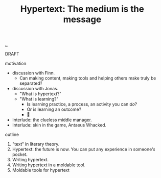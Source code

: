 :PROPERTIES:
:ID: bc850da4-64c2-416e-b31c-417bcf24a4fe
:END:
#+TITLE: Hypertext: The medium is the message

[[file:..][..]]

DRAFT

motivation

- discussion with Finn.
  - Can making content, making tools and helping others make truly be separated?
- discussion with Jonas.
  - "What is hypertext?"
  - "What is learning?"
    - Is learning practice, a process, an activity you can /do/?
    - Or is learning an outcome?
    - 🤔
- Interlude: the clueless middle manager.
- Interlude: skin in the game, Antaeus Whacked.

outline

1. "text" in literary theory.
2. Hypertext: the future is now.
   You can put any experience in someone's pocket.
3. Writing hypertext.
4. Writing hypertext in a moldable tool.
5. Moldable tools for hypertext
